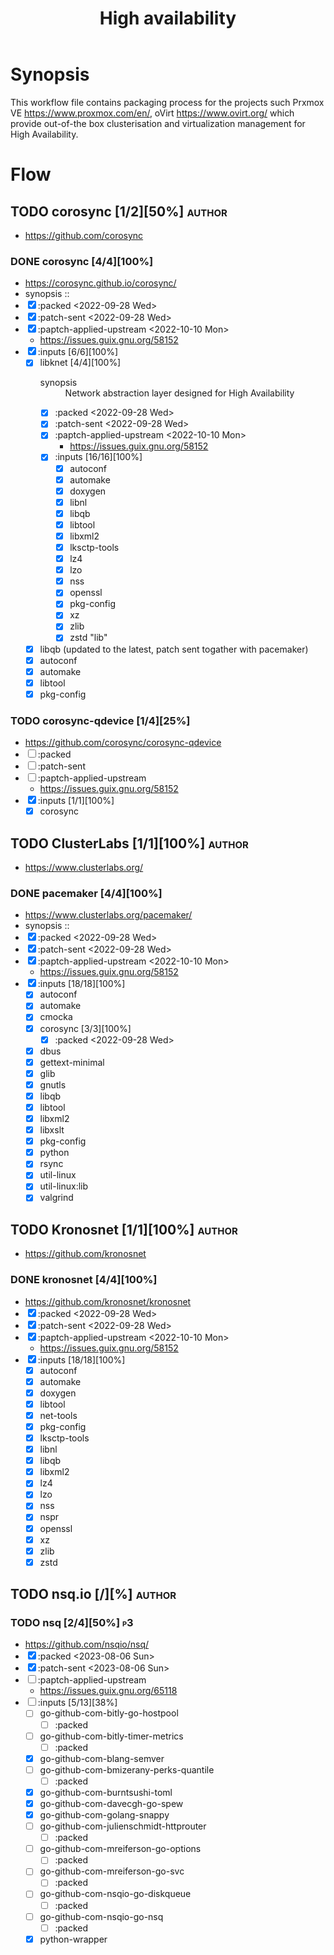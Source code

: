 #+title: High availability
#+created: <2021-01-04 Mon 23:12:53 GMT>
#+modified: <2023-09-02 Sat 15:07:57 BST>

* Synopsis
This workflow file contains packaging process for the projects such Prxmox VE
https://www.proxmox.com/en/, oVirt https://www.ovirt.org/ which provide out-of-the box
clusterisation and virtualization management for High Availability.

* Flow
** TODO corosync [1/2][50%] :author:
- https://github.com/corosync
*** DONE corosync [4/4][100%]
- https://corosync.github.io/corosync/
- synopsis ::
- [X] :packed <2022-09-28 Wed>
- [X] :patch-sent <2022-09-28 Wed>
- [X] :paptch-applied-upstream <2022-10-10 Mon>
  - https://issues.guix.gnu.org/58152
- [X] :inputs [6/6][100%]
  - [X] libknet [4/4][100%]
    - synopsis :: Network abstraction layer designed for High Availability
    - [X] :packed <2022-09-28 Wed>
    - [X] :patch-sent <2022-09-28 Wed>
    - [X] :paptch-applied-upstream <2022-10-10 Mon>
      - https://issues.guix.gnu.org/58152
    - [X] :inputs [16/16][100%]
      - [X] autoconf
      - [X] automake
      - [X] doxygen
      - [X] libnl
      - [X] libqb
      - [X] libtool
      - [X] libxml2
      - [X] lksctp-tools
      - [X] lz4
      - [X] lzo
      - [X] nss
      - [X] openssl
      - [X] pkg-config
      - [X] xz
      - [X] zlib
      - [X] zstd "lib"
  - [X] libqb (updated to the latest, patch sent togather with pacemaker)
  - [X] autoconf
  - [X] automake
  - [X] libtool
  - [X] pkg-config
*** TODO corosync-qdevice [1/4][25%]
- https://github.com/corosync/corosync-qdevice
- [ ] :packed
- [ ] :patch-sent
- [ ] :paptch-applied-upstream
  - https://issues.guix.gnu.org/58152
- [X] :inputs [1/1][100%]
  - [X] corosync

** TODO ClusterLabs [1/1][100%] :author:
- https://www.clusterlabs.org/
*** DONE pacemaker [4/4][100%]
- https://www.clusterlabs.org/pacemaker/
- synopsis ::
- [X] :packed <2022-09-28 Wed>
- [X] :patch-sent <2022-09-28 Wed>
- [X] :paptch-applied-upstream <2022-10-10 Mon>
  - https://issues.guix.gnu.org/58152
- [X] :inputs [18/18][100%]
  - [X] autoconf
  - [X] automake
  - [X] cmocka
  - [X] corosync [3/3][100%]
    - [X] :packed <2022-09-28 Wed>
  - [X] dbus
  - [X] gettext-minimal
  - [X] glib
  - [X] gnutls
  - [X] libqb
  - [X] libtool
  - [X] libxml2
  - [X] libxslt
  - [X] pkg-config
  - [X] python
  - [X] rsync
  - [X] util-linux
  - [X] util-linux:lib
  - [X] valgrind

** TODO Kronosnet [1/1][100%] :author:
- https://github.com/kronosnet
*** DONE kronosnet [4/4][100%]
CLOSED: [2022-11-18 Fri 22:41]
- https://github.com/kronosnet/kronosnet
- [X] :packed <2022-09-28 Wed>
- [X] :patch-sent <2022-09-28 Wed>
- [X] :paptch-applied-upstream <2022-10-10 Mon>
  - https://issues.guix.gnu.org/58152
- [X] :inputs [18/18][100%]
  - [X] autoconf
  - [X] automake
  - [X] doxygen
  - [X] libtool
  - [X] net-tools
  - [X] pkg-config
  - [X] lksctp-tools
  - [X] libnl
  - [X] libqb
  - [X] libxml2
  - [X] lz4
  - [X] lzo
  - [X] nss
  - [X] nspr
  - [X] openssl
  - [X] xz
  - [X] zlib
  - [X] zstd
** TODO nsq.io [/][%] :author:
*** TODO nsq [2/4][50%] :p3:
- https://github.com/nsqio/nsq/
- [X] :packed <2023-08-06 Sun>
- [X] :patch-sent <2023-08-06 Sun>
- [ ] :paptch-applied-upstream
  - https://issues.guix.gnu.org/65118
- [-] :inputs [5/13][38%]
  - [ ] go-github-com-bitly-go-hostpool
    - [ ] :packed
  - [ ] go-github-com-bitly-timer-metrics
    - [ ] :packed
  - [X] go-github-com-blang-semver
  - [ ] go-github-com-bmizerany-perks-quantile
    - [ ] :packed
  - [X] go-github-com-burntsushi-toml
  - [X] go-github-com-davecgh-go-spew
  - [X] go-github-com-golang-snappy
  - [ ] go-github-com-julienschmidt-httprouter
    - [ ] :packed
  - [ ] go-github-com-mreiferson-go-options
    - [ ] :packed
  - [ ] go-github-com-mreiferson-go-svc
    - [ ] :packed
  - [ ] go-github-com-nsqio-go-diskqueue
    - [ ] :packed
  - [ ] go-github-com-nsqio-go-nsq
    - [ ] :packed
  - [X] python-wrapper
